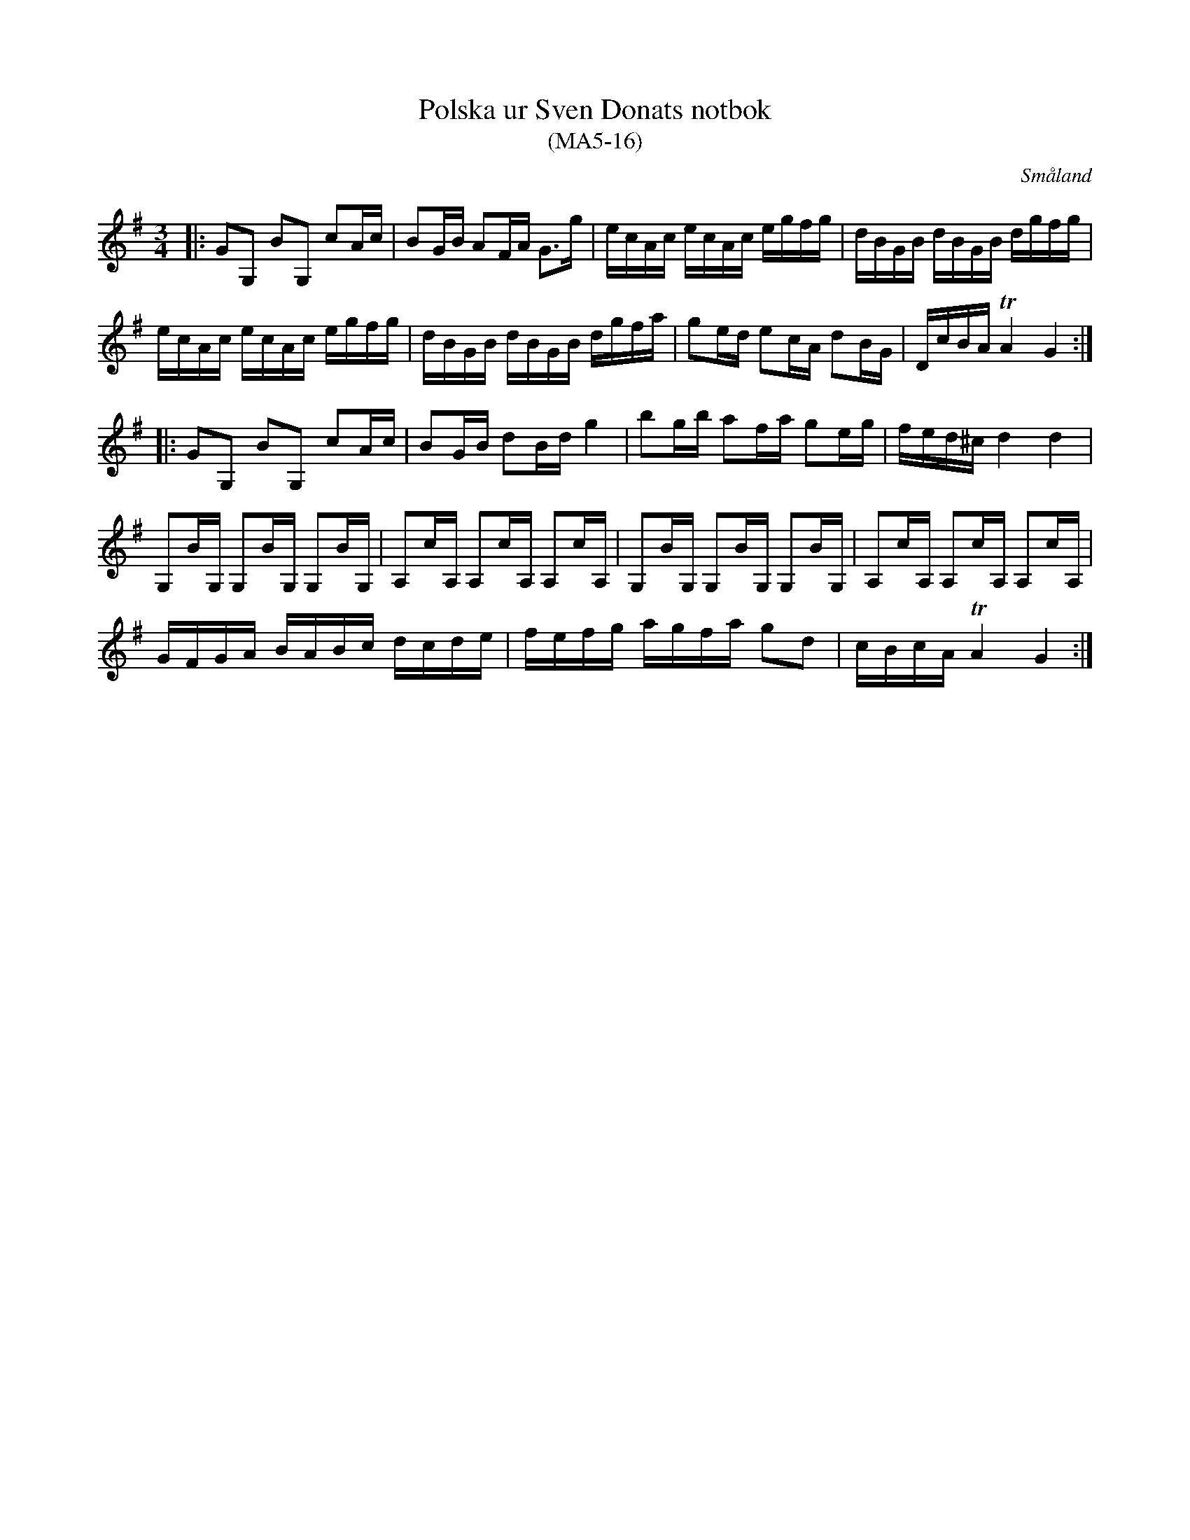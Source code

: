 %%abc-charset utf-8

X:16
T:Polska ur Sven Donats notbok
T:(MA5-16)
R:Polska
O:Småland
N:MA5, låt 16, sida 18
B:Sven Donats notbok, nr 16
S:Efter Sven Donat
Z:Till abc av Jonas Brunskog
M:3/4
L:1/8
K:G
|:GG, BG, cA/c/|BG/B/ AF/A/ G>g|e/c/A/c/ e/c/A/c/ e/g/f/g/|d/B/G/B/ d/B/G/B/ d/g/f/g/|
e/c/A/c/ e/c/A/c/ e/g/f/g/|d/B/G/B/ d/B/G/B/ d/g/f/a/|ge/d/ ec/A/ dB/G/|D/c/B/A/ TA2 G2:|
|:GG, BG, cA/c/|BG/B/ dB/d/ g2|bg/b/ af/a/ ge/g/|f/e/d/^c/ d2 d2|
G,B/G,/ G,B/G,/ G,B/G,/|A,c/A,/ A,c/A,/ A,c/A,/| G,B/G,/ G,B/G,/ G,B/G,/|A,c/A,/ A,c/A,/ A,c/A,/|
G/F/G/A/ B/A/B/c/ d/c/d/e/|f/e/f/g/ a/g/f/a/ gd|c/B/c/A/ TA2 G2:|

